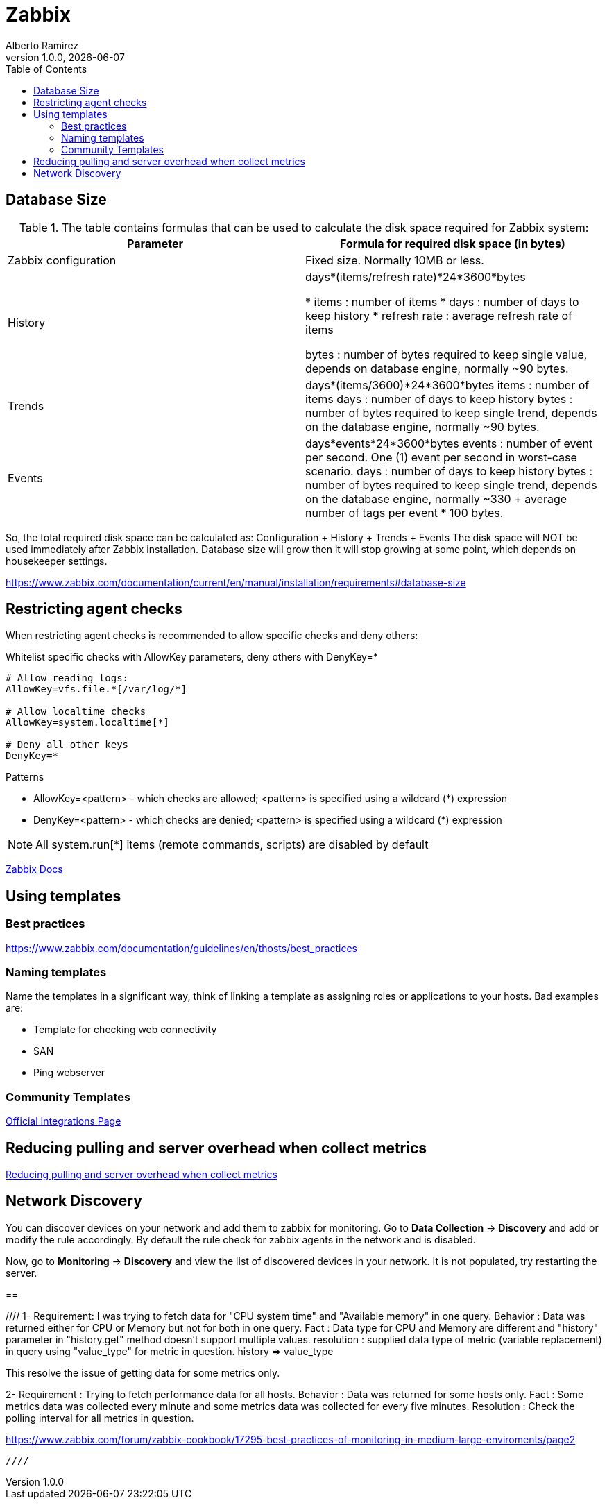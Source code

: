 = Zabbix
:source-highlighter: highlight.js
//:highlightjs-languages: powershell
:author: Alberto Ramirez
:revdate: {localdate}
:revnumber: 1.0.0
:toc:

== Database Size

.The table contains formulas that can be used to calculate the disk space required for Zabbix system:
[col="1,1"]
|===
|Parameter 	|Formula for required disk space (in bytes)

|Zabbix configuration 	
|Fixed size. Normally 10MB or less.

|History 	
|days*(items/refresh rate)*24*3600*bytes

* items : number of items
* days : number of days to keep history
* refresh rate : average refresh rate of items

bytes : number of bytes required to keep single value, depends on database engine, normally ~90 bytes.

|Trends 	
|days*(items/3600)*24*3600*bytes
items : number of items
days : number of days to keep history
bytes : number of bytes required to keep single trend, depends on the database engine, normally ~90 bytes.

|Events 	
|days*events*24*3600*bytes
events : number of event per second. One (1) event per second in worst-case scenario.
days : number of days to keep history
bytes : number of bytes required to keep single trend, depends on the database engine, normally 
~330 + average number of tags per event * 100 bytes.
|===

So, the total required disk space can be calculated as:
Configuration + History + Trends + Events
The disk space will NOT be used immediately after Zabbix installation. Database size will grow then it will stop growing at some point, which depends on housekeeper settings.

https://www.zabbix.com/documentation/current/en/manual/installation/requirements#database-size

== Restricting agent checks

When restricting agent checks is recommended to allow specific checks and deny others:

.Whitelist specific checks with AllowKey parameters, deny others with DenyKey=*
----
# Allow reading logs: 
AllowKey=vfs.file.*[/var/log/*] 

# Allow localtime checks 
AllowKey=system.localtime[*] 

# Deny all other keys 
DenyKey=*
---- 

.Patterns
* AllowKey=<pattern> - which checks are allowed; <pattern> is specified using a wildcard (*) expression
* DenyKey=<pattern> - which checks are denied; <pattern> is specified using a wildcard (*) expression

NOTE: All system.run[*] items (remote commands, scripts) are disabled by default

https://www.zabbix.com/documentation/current/en/manual/config/items/restrict_checks[Zabbix Docs]


== Using templates

=== Best practices

https://www.zabbix.com/documentation/guidelines/en/thosts/best_practices

=== Naming templates

Name the templates in a significant way, think of linking a template as assigning roles or applications to your hosts. Bad examples are:

* Template for checking web connectivity
* SAN
* Ping webserver

=== Community Templates 

https://www.zabbix.com/integrations[Official Integrations Page]


== Reducing pulling and server overhead when collect metrics

https://zabbix.tips/reduce-polling-with-dependent-items-and-jsonpath/[Reducing pulling and server overhead when collect metrics]

== Network Discovery

You can discover devices on your network and add them to zabbix for monitoring. Go to *Data Collection* -> *Discovery* and add or modify the rule accordingly.
By default the rule check for zabbix agents in the network and is disabled.

Now, go to *Monitoring* -> *Discovery* and view the list of discovered devices in your network. It is not populated, try restarting the server.

== 



//// 1-
Requirement: I was trying to fetch data for "CPU system time" and "Available memory" in one query.
Behavior : Data was returned either for CPU or Memory but not for both in one query.
Fact : Data type for CPU and Memory are different and "history" parameter in "history.get" method doesn't support multiple values.
resolution : supplied data type of metric (variable replacement) in query using "value_type" for metric in question.
history => value_type

This resolve the issue of getting data for some metrics only.

2-
Requirement : Trying to fetch performance data for all hosts.
Behavior : Data was returned for some hosts only.
Fact : Some metrics data was collected every minute and some metrics data was collected for every five minutes.
Resolution : Check the polling interval for all metrics in question.

https://www.zabbix.com/forum/zabbix-cookbook/17295-best-practices-of-monitoring-in-medium-large-enviroments/page2 

 ////